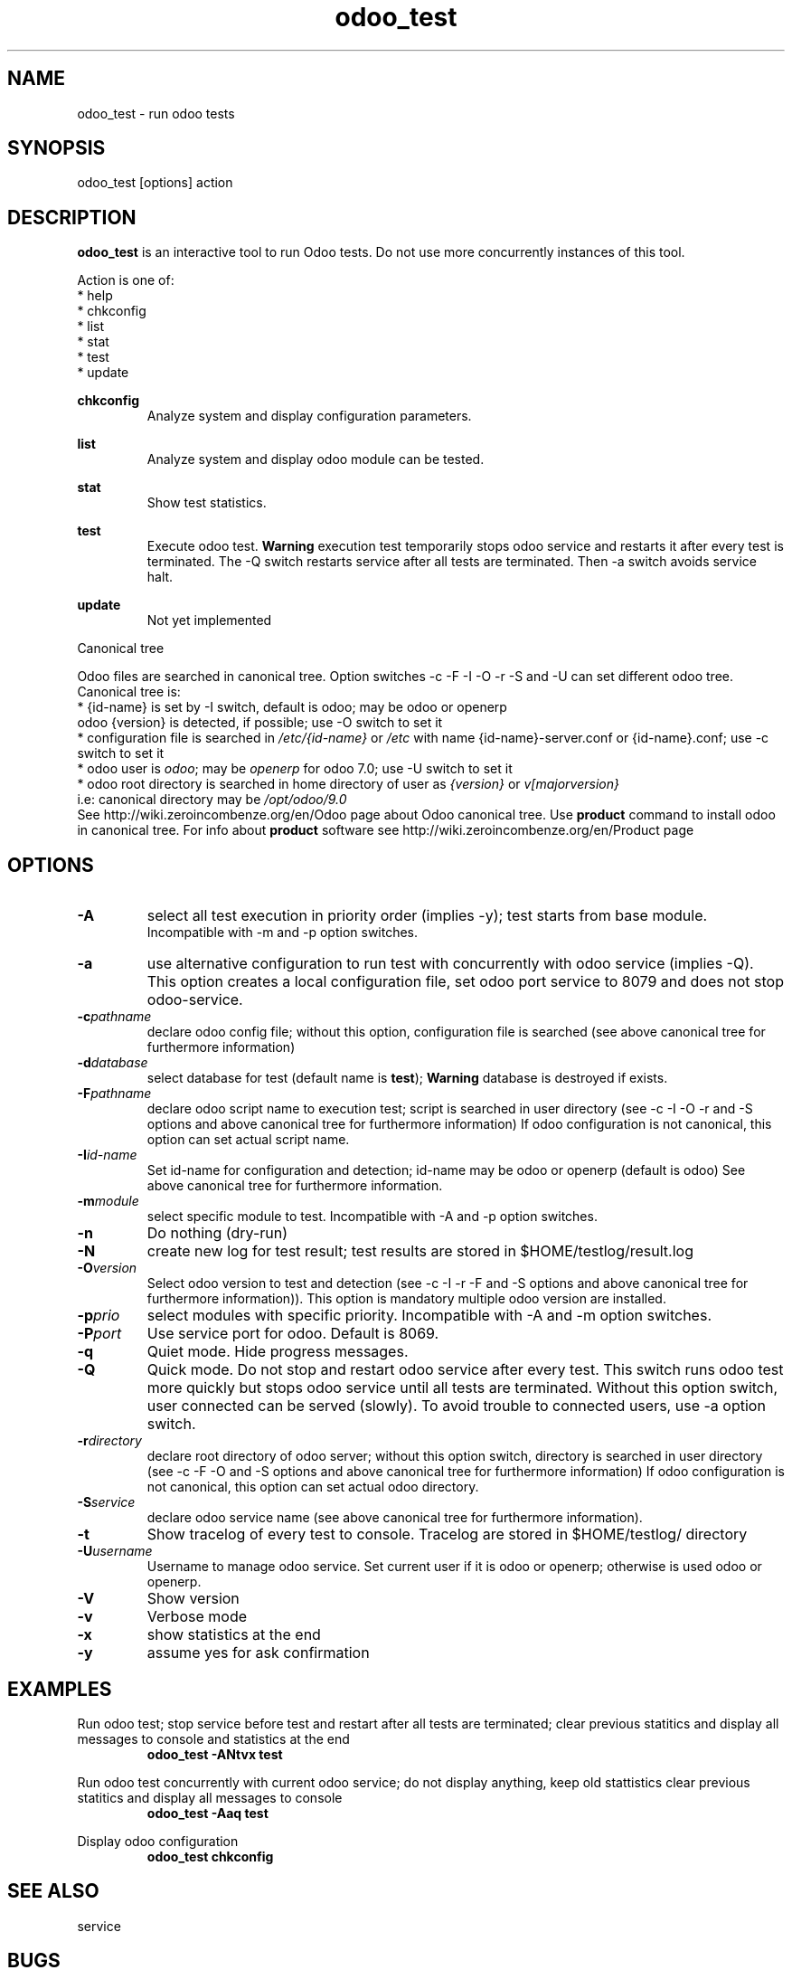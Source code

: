.\" Odoo tests.
.\" Contact antoniomaria.vigliotti@gmail.com to correct errors or typos.
.TH odoo_test 8
.SH NAME
odoo_test \- run odoo tests
.SH SYNOPSIS
odoo_test [options] action
.SH DESCRIPTION
\fBodoo_test\fR is an interactive tool to run Odoo tests. Do not use more concurrently instances of this tool.
.br

.br
Action is one of:
.br
* help
.br
* chkconfig
.br
* list
.br
* stat
.br
* test
.br
* update
.br

.br
\fBchkconfig\fR
.RS
Analyze system and display configuration parameters.
.RE
.br

.br
\fBlist\fR
.RS
Analyze system and display odoo module can be tested.
.RE
.br

.br
\fBstat\fR
.RS
Show test statistics.
.RE
.br

.br
\fBtest\fR
.RS
Execute odoo test.
\fBWarning\fR execution test temporarily stops odoo service and restarts it after every test is terminated.
The -Q switch restarts service after all tests are terminated.
Then -a switch avoids service halt.
.RE
.br

.br
\fBupdate\fR
.RS
Not yet implemented
.RE
.br

.br
Canonical tree
.RS.br

.br
Odoo files are searched in canonical tree. Option switches -c -F -I -O -r -S and -U can set different odoo tree. Canonical tree is:
.br
* {id-name} is set by -I switch, default is odoo; may be odoo or openerp
.br
odoo {version} is detected, if possible; use -O switch to set it
.br
* configuration file is searched in \fI/etc/{id-name}\fR or \fI/etc\fR
with name {id-name}-server.conf or {id-name}.conf; use -c switch to set it
.br
* odoo user is \fIodoo\fR; may be \fIopenerp\fR for odoo 7.0; use -U switch to set it
.br
* odoo root directory is searched in home directory of user as \fI{version}\fR or \fIv[majorversion}\fR
 i.e: canonical directory may be \fI/opt/odoo/9.0\fR
.br
See http://wiki.zeroincombenze.org/en/Odoo page about Odoo canonical tree.
Use \fBproduct\fR command to install odoo in canonical tree.
For info about \fBproduct\fR software see http://wiki.zeroincombenze.org/en/Product page
.RE
.SH OPTIONS
.TP
.BR \-A
select all test execution in priority order (implies -y); test starts from base module.
 Incompatible with -m and -p option switches.
.TP
.BR \-a
use alternative configuration to run test with concurrently with odoo service (implies -Q).
This option creates a local configuration file, set odoo port service to 8079 and does not stop odoo-service.
.TP
.BR \-c \fIpathname\fR
declare odoo config file; without this option, configuration file is searched
(see above canonical tree for furthermore information)
.TP
.BR \-d \fIdatabase\fR
select database for test (default name is \fBtest\fR); \fBWarning\fR database is destroyed if exists.
.TP
.BR \-F \fIpathname\fR
declare odoo script name to execution test; script is searched in user directory
(see -c -I -O -r and -S options and above canonical tree for furthermore information)
If odoo configuration is not canonical, this option can set actual script name.
.TP
.BR \-I \fIid-name\fR
Set id-name for configuration and detection; id-name may be odoo or openerp (default is odoo)
See above canonical tree for furthermore information.
.TP
.BR \-m \fImodule\fR
select specific module to test. Incompatible with -A and -p option switches.
.TP
.BR \-n
Do nothing (dry-run)
.TP
.BR \-N
create new log for test result; test results are stored in $HOME/testlog/result.log
.TP
.BR \-O \fIversion\fR
Select odoo version to test and detection
(see -c -I -r -F and -S options and above canonical tree for furthermore information)).
This option is mandatory multiple odoo version are installed.
.TP
.BR \-p \fIprio\fR
select modules with specific priority. Incompatible with -A and -m option switches.
.TP
.BR \-P \fIport\fR
Use service port for odoo. Default is 8069.
.TP
.BR \-q
Quiet mode. Hide progress messages.
.TP
.BR \-Q
Quick mode. Do not stop and restart odoo service after every test.
This switch runs odoo test more quickly but stops odoo service until all tests are terminated.
Without this option switch, user connected can be served (slowly).
To avoid trouble to connected users, use -a option switch.
.TP
.BR \-r \fIdirectory\fR
declare root directory of odoo server; without this option switch,
directory is searched in user directory (see -c -F -O and -S options and above canonical tree for furthermore information)
If odoo configuration is not canonical, this option can set actual odoo directory.
.TP
.BR \-S \fIservice\fR
declare odoo service name (see above canonical tree for furthermore information).
.TP
.BR \-t
Show tracelog of every test to console. Tracelog are stored in $HOME/testlog/ directory
.TP
.BR \-U \fIusername\fR
Username to manage odoo service. Set current user if it is odoo or openerp; otherwise is used odoo or openerp.
.TP
.BR \-V
Show version
.TP
.BR \-v
Verbose mode
.TP
.BR \-x
show statistics at the end
.TP
.BR \-y
assume yes for ask confirmation
.SH EXAMPLES
Run odoo test; stop service before test and restart after all tests are terminated;
clear previous statitics and display all messages to console and statistics at the end
.RS
\fBodoo_test -ANtvx test\fR
.RE
.br

.br
Run odoo test concurrently with current odoo service; do not display anything, keep old stattistics
clear previous statitics and display all messages to console
.RS
\fBodoo_test -Aaq test\fR
.RE
.br

.br
Display odoo configuration
.RS
\fBodoo_test chkconfig\fR
.RE
.SH SEE ALSO
service
.SH BUGS
No known bugs.
.SH AUTHOR
Antonio Maria Vigliotti (antoniomaria.vigliotti@gmail.com)
